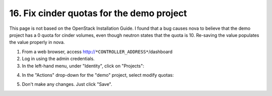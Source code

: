 .. highlight:: none

16. Fix cinder quotas for the demo project
==========================================

This page is not based on the OpenStack Installation Guide. I found that a bug causes nova to believe that the demo project has a 0 quota for cinder volumes, even though neutron states that the quota is 10. Re-saving the value populates the value properly in nova.

1. From a web browser, access http://``*CONTROLLER_ADDRESS*``/dashboard
2. Log in using the admin credentials.
3. In the left-hand menu, under "Identity", click on "Projects":

.. image:: assets/page16-projects.png
4. In the "Actions" drop-down for the "demo" project, select modify quotas:

.. image:: assets/page16-modify-quotas.png
5. Don't make any changes. Just click "Save".

